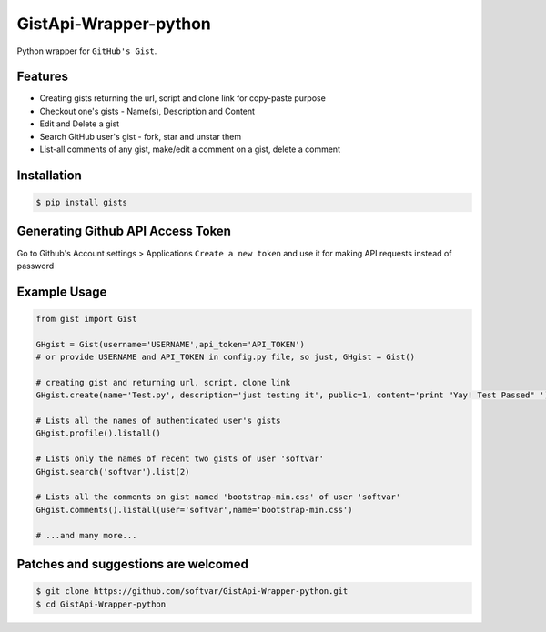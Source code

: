 GistApi-Wrapper-python
======================

Python wrapper for ``GitHub's Gist``.

Features
--------

* Creating gists returning the url, script and clone link for copy-paste purpose
* Checkout one's gists - Name(s), Description and Content
* Edit and Delete a gist
* Search GitHub user's gist - fork, star and unstar them
* List-all comments of any gist, make/edit a comment on a gist, delete a comment 

Installation
-------------
.. code-block:: bash

    $ pip install gists

Generating Github API Access Token
----------------------------------
Go to Github's Account settings > Applications
``Create a new token`` and use it for making API requests instead of password

Example Usage
-------------

.. code-block:: python

    from gist import Gist

    GHgist = Gist(username='USERNAME',api_token='API_TOKEN') 
    # or provide USERNAME and API_TOKEN in config.py file, so just, GHgist = Gist()

    # creating gist and returning url, script, clone link
    GHgist.create(name='Test.py', description='just testing it', public=1, content='print "Yay! Test Passed" ') 

    # Lists all the names of authenticated user's gists
    GHgist.profile().listall()

    # Lists only the names of recent two gists of user 'softvar' 
    GHgist.search('softvar').list(2)
    
    # Lists all the comments on gist named 'bootstrap-min.css' of user 'softvar'
    GHgist.comments().listall(user='softvar',name='bootstrap-min.css')

    # ...and many more...

Patches and suggestions are welcomed
------------------------------------

.. code-block:: bash

   $ git clone https://github.com/softvar/GistApi-Wrapper-python.git
   $ cd GistApi-Wrapper-python